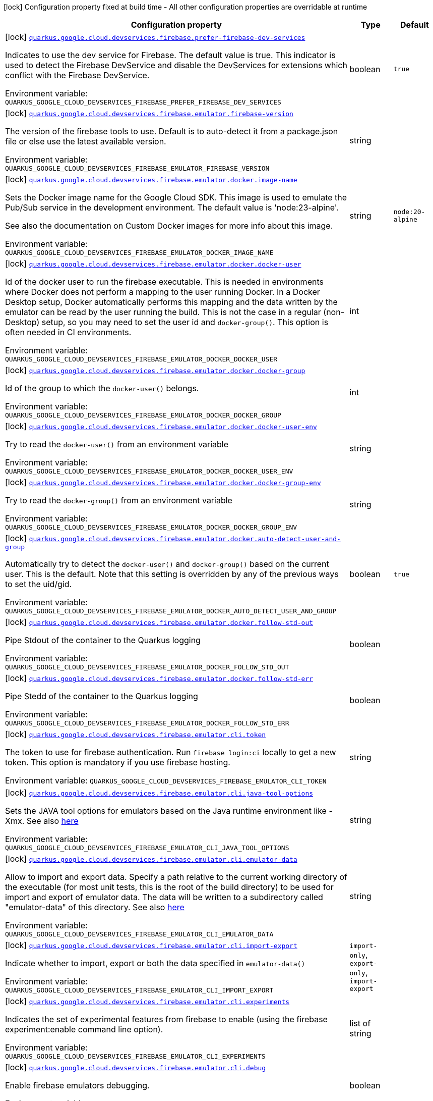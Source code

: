 [.configuration-legend]
icon:lock[title=Fixed at build time] Configuration property fixed at build time - All other configuration properties are overridable at runtime
[.configuration-reference.searchable, cols="80,.^10,.^10"]
|===

h|[.header-title]##Configuration property##
h|Type
h|Default

a|icon:lock[title=Fixed at build time] [[quarkus-google-cloud-firebase-devservices_quarkus-google-cloud-devservices-firebase-prefer-firebase-dev-services]] [.property-path]##link:#quarkus-google-cloud-firebase-devservices_quarkus-google-cloud-devservices-firebase-prefer-firebase-dev-services[`quarkus.google.cloud.devservices.firebase.prefer-firebase-dev-services`]##
ifdef::add-copy-button-to-config-props[]
config_property_copy_button:+++quarkus.google.cloud.devservices.firebase.prefer-firebase-dev-services+++[]
endif::add-copy-button-to-config-props[]


[.description]
--
Indicates to use the dev service for Firebase. The default value is true. This indicator is used to detect the Firebase DevService and disable the DevServices for extensions which conflict with the Firebase DevService.


ifdef::add-copy-button-to-env-var[]
Environment variable: env_var_with_copy_button:+++QUARKUS_GOOGLE_CLOUD_DEVSERVICES_FIREBASE_PREFER_FIREBASE_DEV_SERVICES+++[]
endif::add-copy-button-to-env-var[]
ifndef::add-copy-button-to-env-var[]
Environment variable: `+++QUARKUS_GOOGLE_CLOUD_DEVSERVICES_FIREBASE_PREFER_FIREBASE_DEV_SERVICES+++`
endif::add-copy-button-to-env-var[]
--
|boolean
|`+++true+++`

a|icon:lock[title=Fixed at build time] [[quarkus-google-cloud-firebase-devservices_quarkus-google-cloud-devservices-firebase-emulator-firebase-version]] [.property-path]##link:#quarkus-google-cloud-firebase-devservices_quarkus-google-cloud-devservices-firebase-emulator-firebase-version[`quarkus.google.cloud.devservices.firebase.emulator.firebase-version`]##
ifdef::add-copy-button-to-config-props[]
config_property_copy_button:+++quarkus.google.cloud.devservices.firebase.emulator.firebase-version+++[]
endif::add-copy-button-to-config-props[]


[.description]
--
The version of the firebase tools to use. Default is to auto-detect it from a package.json file or else use the latest available version.


ifdef::add-copy-button-to-env-var[]
Environment variable: env_var_with_copy_button:+++QUARKUS_GOOGLE_CLOUD_DEVSERVICES_FIREBASE_EMULATOR_FIREBASE_VERSION+++[]
endif::add-copy-button-to-env-var[]
ifndef::add-copy-button-to-env-var[]
Environment variable: `+++QUARKUS_GOOGLE_CLOUD_DEVSERVICES_FIREBASE_EMULATOR_FIREBASE_VERSION+++`
endif::add-copy-button-to-env-var[]
--
|string
|

a|icon:lock[title=Fixed at build time] [[quarkus-google-cloud-firebase-devservices_quarkus-google-cloud-devservices-firebase-emulator-docker-image-name]] [.property-path]##link:#quarkus-google-cloud-firebase-devservices_quarkus-google-cloud-devservices-firebase-emulator-docker-image-name[`quarkus.google.cloud.devservices.firebase.emulator.docker.image-name`]##
ifdef::add-copy-button-to-config-props[]
config_property_copy_button:+++quarkus.google.cloud.devservices.firebase.emulator.docker.image-name+++[]
endif::add-copy-button-to-config-props[]


[.description]
--
Sets the Docker image name for the Google Cloud SDK. This image is used to emulate the Pub/Sub service in the development environment. The default value is 'node:23-alpine'.

See also the documentation on Custom Docker images for more info about this image.


ifdef::add-copy-button-to-env-var[]
Environment variable: env_var_with_copy_button:+++QUARKUS_GOOGLE_CLOUD_DEVSERVICES_FIREBASE_EMULATOR_DOCKER_IMAGE_NAME+++[]
endif::add-copy-button-to-env-var[]
ifndef::add-copy-button-to-env-var[]
Environment variable: `+++QUARKUS_GOOGLE_CLOUD_DEVSERVICES_FIREBASE_EMULATOR_DOCKER_IMAGE_NAME+++`
endif::add-copy-button-to-env-var[]
--
|string
|`+++node:20-alpine+++`

a|icon:lock[title=Fixed at build time] [[quarkus-google-cloud-firebase-devservices_quarkus-google-cloud-devservices-firebase-emulator-docker-docker-user]] [.property-path]##link:#quarkus-google-cloud-firebase-devservices_quarkus-google-cloud-devservices-firebase-emulator-docker-docker-user[`quarkus.google.cloud.devservices.firebase.emulator.docker.docker-user`]##
ifdef::add-copy-button-to-config-props[]
config_property_copy_button:+++quarkus.google.cloud.devservices.firebase.emulator.docker.docker-user+++[]
endif::add-copy-button-to-config-props[]


[.description]
--
Id of the docker user to run the firebase executable. This is needed in environments where Docker does not perform a mapping to the user running Docker. In a Docker Desktop setup, Docker automatically performs this mapping and the data written by the emulator can be read by the user running the build. This is not the case in a regular (non-Desktop) setup, so you may need to set the user id and `docker-group()`. This option is often needed in CI environments.


ifdef::add-copy-button-to-env-var[]
Environment variable: env_var_with_copy_button:+++QUARKUS_GOOGLE_CLOUD_DEVSERVICES_FIREBASE_EMULATOR_DOCKER_DOCKER_USER+++[]
endif::add-copy-button-to-env-var[]
ifndef::add-copy-button-to-env-var[]
Environment variable: `+++QUARKUS_GOOGLE_CLOUD_DEVSERVICES_FIREBASE_EMULATOR_DOCKER_DOCKER_USER+++`
endif::add-copy-button-to-env-var[]
--
|int
|

a|icon:lock[title=Fixed at build time] [[quarkus-google-cloud-firebase-devservices_quarkus-google-cloud-devservices-firebase-emulator-docker-docker-group]] [.property-path]##link:#quarkus-google-cloud-firebase-devservices_quarkus-google-cloud-devservices-firebase-emulator-docker-docker-group[`quarkus.google.cloud.devservices.firebase.emulator.docker.docker-group`]##
ifdef::add-copy-button-to-config-props[]
config_property_copy_button:+++quarkus.google.cloud.devservices.firebase.emulator.docker.docker-group+++[]
endif::add-copy-button-to-config-props[]


[.description]
--
Id of the group to which the `docker-user()` belongs.


ifdef::add-copy-button-to-env-var[]
Environment variable: env_var_with_copy_button:+++QUARKUS_GOOGLE_CLOUD_DEVSERVICES_FIREBASE_EMULATOR_DOCKER_DOCKER_GROUP+++[]
endif::add-copy-button-to-env-var[]
ifndef::add-copy-button-to-env-var[]
Environment variable: `+++QUARKUS_GOOGLE_CLOUD_DEVSERVICES_FIREBASE_EMULATOR_DOCKER_DOCKER_GROUP+++`
endif::add-copy-button-to-env-var[]
--
|int
|

a|icon:lock[title=Fixed at build time] [[quarkus-google-cloud-firebase-devservices_quarkus-google-cloud-devservices-firebase-emulator-docker-docker-user-env]] [.property-path]##link:#quarkus-google-cloud-firebase-devservices_quarkus-google-cloud-devservices-firebase-emulator-docker-docker-user-env[`quarkus.google.cloud.devservices.firebase.emulator.docker.docker-user-env`]##
ifdef::add-copy-button-to-config-props[]
config_property_copy_button:+++quarkus.google.cloud.devservices.firebase.emulator.docker.docker-user-env+++[]
endif::add-copy-button-to-config-props[]


[.description]
--
Try to read the `docker-user()` from an environment variable


ifdef::add-copy-button-to-env-var[]
Environment variable: env_var_with_copy_button:+++QUARKUS_GOOGLE_CLOUD_DEVSERVICES_FIREBASE_EMULATOR_DOCKER_DOCKER_USER_ENV+++[]
endif::add-copy-button-to-env-var[]
ifndef::add-copy-button-to-env-var[]
Environment variable: `+++QUARKUS_GOOGLE_CLOUD_DEVSERVICES_FIREBASE_EMULATOR_DOCKER_DOCKER_USER_ENV+++`
endif::add-copy-button-to-env-var[]
--
|string
|

a|icon:lock[title=Fixed at build time] [[quarkus-google-cloud-firebase-devservices_quarkus-google-cloud-devservices-firebase-emulator-docker-docker-group-env]] [.property-path]##link:#quarkus-google-cloud-firebase-devservices_quarkus-google-cloud-devservices-firebase-emulator-docker-docker-group-env[`quarkus.google.cloud.devservices.firebase.emulator.docker.docker-group-env`]##
ifdef::add-copy-button-to-config-props[]
config_property_copy_button:+++quarkus.google.cloud.devservices.firebase.emulator.docker.docker-group-env+++[]
endif::add-copy-button-to-config-props[]


[.description]
--
Try to read the `docker-group()` from an environment variable


ifdef::add-copy-button-to-env-var[]
Environment variable: env_var_with_copy_button:+++QUARKUS_GOOGLE_CLOUD_DEVSERVICES_FIREBASE_EMULATOR_DOCKER_DOCKER_GROUP_ENV+++[]
endif::add-copy-button-to-env-var[]
ifndef::add-copy-button-to-env-var[]
Environment variable: `+++QUARKUS_GOOGLE_CLOUD_DEVSERVICES_FIREBASE_EMULATOR_DOCKER_DOCKER_GROUP_ENV+++`
endif::add-copy-button-to-env-var[]
--
|string
|

a|icon:lock[title=Fixed at build time] [[quarkus-google-cloud-firebase-devservices_quarkus-google-cloud-devservices-firebase-emulator-docker-auto-detect-user-and-group]] [.property-path]##link:#quarkus-google-cloud-firebase-devservices_quarkus-google-cloud-devservices-firebase-emulator-docker-auto-detect-user-and-group[`quarkus.google.cloud.devservices.firebase.emulator.docker.auto-detect-user-and-group`]##
ifdef::add-copy-button-to-config-props[]
config_property_copy_button:+++quarkus.google.cloud.devservices.firebase.emulator.docker.auto-detect-user-and-group+++[]
endif::add-copy-button-to-config-props[]


[.description]
--
Automatically try to detect the `docker-user()` and `docker-group()` based on the current user. This is the default. Note that this setting is overridden by any of the previous ways to set the uid/gid.


ifdef::add-copy-button-to-env-var[]
Environment variable: env_var_with_copy_button:+++QUARKUS_GOOGLE_CLOUD_DEVSERVICES_FIREBASE_EMULATOR_DOCKER_AUTO_DETECT_USER_AND_GROUP+++[]
endif::add-copy-button-to-env-var[]
ifndef::add-copy-button-to-env-var[]
Environment variable: `+++QUARKUS_GOOGLE_CLOUD_DEVSERVICES_FIREBASE_EMULATOR_DOCKER_AUTO_DETECT_USER_AND_GROUP+++`
endif::add-copy-button-to-env-var[]
--
|boolean
|`+++true+++`

a|icon:lock[title=Fixed at build time] [[quarkus-google-cloud-firebase-devservices_quarkus-google-cloud-devservices-firebase-emulator-docker-follow-std-out]] [.property-path]##link:#quarkus-google-cloud-firebase-devservices_quarkus-google-cloud-devservices-firebase-emulator-docker-follow-std-out[`quarkus.google.cloud.devservices.firebase.emulator.docker.follow-std-out`]##
ifdef::add-copy-button-to-config-props[]
config_property_copy_button:+++quarkus.google.cloud.devservices.firebase.emulator.docker.follow-std-out+++[]
endif::add-copy-button-to-config-props[]


[.description]
--
Pipe Stdout of the container to the Quarkus logging


ifdef::add-copy-button-to-env-var[]
Environment variable: env_var_with_copy_button:+++QUARKUS_GOOGLE_CLOUD_DEVSERVICES_FIREBASE_EMULATOR_DOCKER_FOLLOW_STD_OUT+++[]
endif::add-copy-button-to-env-var[]
ifndef::add-copy-button-to-env-var[]
Environment variable: `+++QUARKUS_GOOGLE_CLOUD_DEVSERVICES_FIREBASE_EMULATOR_DOCKER_FOLLOW_STD_OUT+++`
endif::add-copy-button-to-env-var[]
--
|boolean
|

a|icon:lock[title=Fixed at build time] [[quarkus-google-cloud-firebase-devservices_quarkus-google-cloud-devservices-firebase-emulator-docker-follow-std-err]] [.property-path]##link:#quarkus-google-cloud-firebase-devservices_quarkus-google-cloud-devservices-firebase-emulator-docker-follow-std-err[`quarkus.google.cloud.devservices.firebase.emulator.docker.follow-std-err`]##
ifdef::add-copy-button-to-config-props[]
config_property_copy_button:+++quarkus.google.cloud.devservices.firebase.emulator.docker.follow-std-err+++[]
endif::add-copy-button-to-config-props[]


[.description]
--
Pipe Stedd of the container to the Quarkus logging


ifdef::add-copy-button-to-env-var[]
Environment variable: env_var_with_copy_button:+++QUARKUS_GOOGLE_CLOUD_DEVSERVICES_FIREBASE_EMULATOR_DOCKER_FOLLOW_STD_ERR+++[]
endif::add-copy-button-to-env-var[]
ifndef::add-copy-button-to-env-var[]
Environment variable: `+++QUARKUS_GOOGLE_CLOUD_DEVSERVICES_FIREBASE_EMULATOR_DOCKER_FOLLOW_STD_ERR+++`
endif::add-copy-button-to-env-var[]
--
|boolean
|

a|icon:lock[title=Fixed at build time] [[quarkus-google-cloud-firebase-devservices_quarkus-google-cloud-devservices-firebase-emulator-cli-token]] [.property-path]##link:#quarkus-google-cloud-firebase-devservices_quarkus-google-cloud-devservices-firebase-emulator-cli-token[`quarkus.google.cloud.devservices.firebase.emulator.cli.token`]##
ifdef::add-copy-button-to-config-props[]
config_property_copy_button:+++quarkus.google.cloud.devservices.firebase.emulator.cli.token+++[]
endif::add-copy-button-to-config-props[]


[.description]
--
The token to use for firebase authentication. Run `firebase login:ci` locally to get a new token. This option is mandatory if you use firebase hosting.


ifdef::add-copy-button-to-env-var[]
Environment variable: env_var_with_copy_button:+++QUARKUS_GOOGLE_CLOUD_DEVSERVICES_FIREBASE_EMULATOR_CLI_TOKEN+++[]
endif::add-copy-button-to-env-var[]
ifndef::add-copy-button-to-env-var[]
Environment variable: `+++QUARKUS_GOOGLE_CLOUD_DEVSERVICES_FIREBASE_EMULATOR_CLI_TOKEN+++`
endif::add-copy-button-to-env-var[]
--
|string
|

a|icon:lock[title=Fixed at build time] [[quarkus-google-cloud-firebase-devservices_quarkus-google-cloud-devservices-firebase-emulator-cli-java-tool-options]] [.property-path]##link:#quarkus-google-cloud-firebase-devservices_quarkus-google-cloud-devservices-firebase-emulator-cli-java-tool-options[`quarkus.google.cloud.devservices.firebase.emulator.cli.java-tool-options`]##
ifdef::add-copy-button-to-config-props[]
config_property_copy_button:+++quarkus.google.cloud.devservices.firebase.emulator.cli.java-tool-options+++[]
endif::add-copy-button-to-config-props[]


[.description]
--
Sets the JAVA tool options for emulators based on the Java runtime environment like -Xmx. See also link:https://firebase.google.com/docs/emulator-suite/install_and_configure#specifying_java_options[here]


ifdef::add-copy-button-to-env-var[]
Environment variable: env_var_with_copy_button:+++QUARKUS_GOOGLE_CLOUD_DEVSERVICES_FIREBASE_EMULATOR_CLI_JAVA_TOOL_OPTIONS+++[]
endif::add-copy-button-to-env-var[]
ifndef::add-copy-button-to-env-var[]
Environment variable: `+++QUARKUS_GOOGLE_CLOUD_DEVSERVICES_FIREBASE_EMULATOR_CLI_JAVA_TOOL_OPTIONS+++`
endif::add-copy-button-to-env-var[]
--
|string
|

a|icon:lock[title=Fixed at build time] [[quarkus-google-cloud-firebase-devservices_quarkus-google-cloud-devservices-firebase-emulator-cli-emulator-data]] [.property-path]##link:#quarkus-google-cloud-firebase-devservices_quarkus-google-cloud-devservices-firebase-emulator-cli-emulator-data[`quarkus.google.cloud.devservices.firebase.emulator.cli.emulator-data`]##
ifdef::add-copy-button-to-config-props[]
config_property_copy_button:+++quarkus.google.cloud.devservices.firebase.emulator.cli.emulator-data+++[]
endif::add-copy-button-to-config-props[]


[.description]
--
Allow to import and export data. Specify a path relative to the current working directory of the executable (for most unit tests, this is the root of the build directory) to be used for import and export of emulator data. The data will be written to a subdirectory called "emulator-data" of this directory. See also link:https://firebase.google.com/docs/emulator-suite/install_and_configure#export_and_import_emulator_data[here]


ifdef::add-copy-button-to-env-var[]
Environment variable: env_var_with_copy_button:+++QUARKUS_GOOGLE_CLOUD_DEVSERVICES_FIREBASE_EMULATOR_CLI_EMULATOR_DATA+++[]
endif::add-copy-button-to-env-var[]
ifndef::add-copy-button-to-env-var[]
Environment variable: `+++QUARKUS_GOOGLE_CLOUD_DEVSERVICES_FIREBASE_EMULATOR_CLI_EMULATOR_DATA+++`
endif::add-copy-button-to-env-var[]
--
|string
|

a|icon:lock[title=Fixed at build time] [[quarkus-google-cloud-firebase-devservices_quarkus-google-cloud-devservices-firebase-emulator-cli-import-export]] [.property-path]##link:#quarkus-google-cloud-firebase-devservices_quarkus-google-cloud-devservices-firebase-emulator-cli-import-export[`quarkus.google.cloud.devservices.firebase.emulator.cli.import-export`]##
ifdef::add-copy-button-to-config-props[]
config_property_copy_button:+++quarkus.google.cloud.devservices.firebase.emulator.cli.import-export+++[]
endif::add-copy-button-to-config-props[]


[.description]
--
Indicate whether to import, export or both the data specified in `emulator-data()`


ifdef::add-copy-button-to-env-var[]
Environment variable: env_var_with_copy_button:+++QUARKUS_GOOGLE_CLOUD_DEVSERVICES_FIREBASE_EMULATOR_CLI_IMPORT_EXPORT+++[]
endif::add-copy-button-to-env-var[]
ifndef::add-copy-button-to-env-var[]
Environment variable: `+++QUARKUS_GOOGLE_CLOUD_DEVSERVICES_FIREBASE_EMULATOR_CLI_IMPORT_EXPORT+++`
endif::add-copy-button-to-env-var[]
--
a|`import-only`, `export-only`, `import-export`
|

a|icon:lock[title=Fixed at build time] [[quarkus-google-cloud-firebase-devservices_quarkus-google-cloud-devservices-firebase-emulator-cli-experiments]] [.property-path]##link:#quarkus-google-cloud-firebase-devservices_quarkus-google-cloud-devservices-firebase-emulator-cli-experiments[`quarkus.google.cloud.devservices.firebase.emulator.cli.experiments`]##
ifdef::add-copy-button-to-config-props[]
config_property_copy_button:+++quarkus.google.cloud.devservices.firebase.emulator.cli.experiments+++[]
endif::add-copy-button-to-config-props[]


[.description]
--
Indicates the set of experimental features from firebase to enable (using the firebase experiment:enable command line option).


ifdef::add-copy-button-to-env-var[]
Environment variable: env_var_with_copy_button:+++QUARKUS_GOOGLE_CLOUD_DEVSERVICES_FIREBASE_EMULATOR_CLI_EXPERIMENTS+++[]
endif::add-copy-button-to-env-var[]
ifndef::add-copy-button-to-env-var[]
Environment variable: `+++QUARKUS_GOOGLE_CLOUD_DEVSERVICES_FIREBASE_EMULATOR_CLI_EXPERIMENTS+++`
endif::add-copy-button-to-env-var[]
--
|list of string
|

a|icon:lock[title=Fixed at build time] [[quarkus-google-cloud-firebase-devservices_quarkus-google-cloud-devservices-firebase-emulator-cli-debug]] [.property-path]##link:#quarkus-google-cloud-firebase-devservices_quarkus-google-cloud-devservices-firebase-emulator-cli-debug[`quarkus.google.cloud.devservices.firebase.emulator.cli.debug`]##
ifdef::add-copy-button-to-config-props[]
config_property_copy_button:+++quarkus.google.cloud.devservices.firebase.emulator.cli.debug+++[]
endif::add-copy-button-to-config-props[]


[.description]
--
Enable firebase emulators debugging.


ifdef::add-copy-button-to-env-var[]
Environment variable: env_var_with_copy_button:+++QUARKUS_GOOGLE_CLOUD_DEVSERVICES_FIREBASE_EMULATOR_CLI_DEBUG+++[]
endif::add-copy-button-to-env-var[]
ifndef::add-copy-button-to-env-var[]
Environment variable: `+++QUARKUS_GOOGLE_CLOUD_DEVSERVICES_FIREBASE_EMULATOR_CLI_DEBUG+++`
endif::add-copy-button-to-env-var[]
--
|boolean
|

a|icon:lock[title=Fixed at build time] [[quarkus-google-cloud-firebase-devservices_quarkus-google-cloud-devservices-firebase-emulator-custom-firebase-json]] [.property-path]##link:#quarkus-google-cloud-firebase-devservices_quarkus-google-cloud-devservices-firebase-emulator-custom-firebase-json[`quarkus.google.cloud.devservices.firebase.emulator.custom-firebase-json`]##
ifdef::add-copy-button-to-config-props[]
config_property_copy_button:+++quarkus.google.cloud.devservices.firebase.emulator.custom-firebase-json+++[]
endif::add-copy-button-to-config-props[]


[.description]
--
Indicate to use a custom firebase.json file instead of the automatically generated one. The custom firebase.json file MUST include a setting of

```
"host" : "0.0.0.0"
```

to ensure the ports of the emulator are exposed correctly at the docker container level.

See the section on Custom Firebase Json in the docs for more info.


ifdef::add-copy-button-to-env-var[]
Environment variable: env_var_with_copy_button:+++QUARKUS_GOOGLE_CLOUD_DEVSERVICES_FIREBASE_EMULATOR_CUSTOM_FIREBASE_JSON+++[]
endif::add-copy-button-to-env-var[]
ifndef::add-copy-button-to-env-var[]
Environment variable: `+++QUARKUS_GOOGLE_CLOUD_DEVSERVICES_FIREBASE_EMULATOR_CUSTOM_FIREBASE_JSON+++`
endif::add-copy-button-to-env-var[]
--
|string
|

a|icon:lock[title=Fixed at build time] [[quarkus-google-cloud-firebase-devservices_quarkus-google-cloud-devservices-firebase-emulator-ui-enabled]] [.property-path]##link:#quarkus-google-cloud-firebase-devservices_quarkus-google-cloud-devservices-firebase-emulator-ui-enabled[`quarkus.google.cloud.devservices.firebase.emulator.ui.enabled`]##
ifdef::add-copy-button-to-config-props[]
config_property_copy_button:+++quarkus.google.cloud.devservices.firebase.emulator.ui.enabled+++[]
endif::add-copy-button-to-config-props[]


[.description]
--
Indicates whether the service should be enabled or not. The default value is 'false'.


ifdef::add-copy-button-to-env-var[]
Environment variable: env_var_with_copy_button:+++QUARKUS_GOOGLE_CLOUD_DEVSERVICES_FIREBASE_EMULATOR_UI_ENABLED+++[]
endif::add-copy-button-to-env-var[]
ifndef::add-copy-button-to-env-var[]
Environment variable: `+++QUARKUS_GOOGLE_CLOUD_DEVSERVICES_FIREBASE_EMULATOR_UI_ENABLED+++`
endif::add-copy-button-to-env-var[]
--
|boolean
|`+++true+++`

a|icon:lock[title=Fixed at build time] [[quarkus-google-cloud-firebase-devservices_quarkus-google-cloud-devservices-firebase-emulator-ui-emulator-port]] [.property-path]##link:#quarkus-google-cloud-firebase-devservices_quarkus-google-cloud-devservices-firebase-emulator-ui-emulator-port[`quarkus.google.cloud.devservices.firebase.emulator.ui.emulator-port`]##
ifdef::add-copy-button-to-config-props[]
config_property_copy_button:+++quarkus.google.cloud.devservices.firebase.emulator.ui.emulator-port+++[]
endif::add-copy-button-to-config-props[]


[.description]
--
Specifies the emulatorPort on which the service should run in the development environment. The default is to expose the service on a random port.


ifdef::add-copy-button-to-env-var[]
Environment variable: env_var_with_copy_button:+++QUARKUS_GOOGLE_CLOUD_DEVSERVICES_FIREBASE_EMULATOR_UI_EMULATOR_PORT+++[]
endif::add-copy-button-to-env-var[]
ifndef::add-copy-button-to-env-var[]
Environment variable: `+++QUARKUS_GOOGLE_CLOUD_DEVSERVICES_FIREBASE_EMULATOR_UI_EMULATOR_PORT+++`
endif::add-copy-button-to-env-var[]
--
|int
|

a|icon:lock[title=Fixed at build time] [[quarkus-google-cloud-firebase-devservices_quarkus-google-cloud-devservices-firebase-emulator-ui-logging-port]] [.property-path]##link:#quarkus-google-cloud-firebase-devservices_quarkus-google-cloud-devservices-firebase-emulator-ui-logging-port[`quarkus.google.cloud.devservices.firebase.emulator.ui.logging-port`]##
ifdef::add-copy-button-to-config-props[]
config_property_copy_button:+++quarkus.google.cloud.devservices.firebase.emulator.ui.logging-port+++[]
endif::add-copy-button-to-config-props[]


[.description]
--
Port on which to expose the logging endpoint port. This is needed in case you want to view the logging via the Emulator UI.


ifdef::add-copy-button-to-env-var[]
Environment variable: env_var_with_copy_button:+++QUARKUS_GOOGLE_CLOUD_DEVSERVICES_FIREBASE_EMULATOR_UI_LOGGING_PORT+++[]
endif::add-copy-button-to-env-var[]
ifndef::add-copy-button-to-env-var[]
Environment variable: `+++QUARKUS_GOOGLE_CLOUD_DEVSERVICES_FIREBASE_EMULATOR_UI_LOGGING_PORT+++`
endif::add-copy-button-to-env-var[]
--
|int
|

a|icon:lock[title=Fixed at build time] [[quarkus-google-cloud-firebase-devservices_quarkus-google-cloud-devservices-firebase-emulator-ui-hub-port]] [.property-path]##link:#quarkus-google-cloud-firebase-devservices_quarkus-google-cloud-devservices-firebase-emulator-ui-hub-port[`quarkus.google.cloud.devservices.firebase.emulator.ui.hub-port`]##
ifdef::add-copy-button-to-config-props[]
config_property_copy_button:+++quarkus.google.cloud.devservices.firebase.emulator.ui.hub-port+++[]
endif::add-copy-button-to-config-props[]


[.description]
--
Port on which to expose the hub endpoint port. This is needed if you want to use the hub API of the Emulator UI.


ifdef::add-copy-button-to-env-var[]
Environment variable: env_var_with_copy_button:+++QUARKUS_GOOGLE_CLOUD_DEVSERVICES_FIREBASE_EMULATOR_UI_HUB_PORT+++[]
endif::add-copy-button-to-env-var[]
ifndef::add-copy-button-to-env-var[]
Environment variable: `+++QUARKUS_GOOGLE_CLOUD_DEVSERVICES_FIREBASE_EMULATOR_UI_HUB_PORT+++`
endif::add-copy-button-to-env-var[]
--
|int
|

a|icon:lock[title=Fixed at build time] [[quarkus-google-cloud-firebase-devservices_quarkus-google-cloud-devservices-firebase-auth-enabled]] [.property-path]##link:#quarkus-google-cloud-firebase-devservices_quarkus-google-cloud-devservices-firebase-auth-enabled[`quarkus.google.cloud.devservices.firebase.auth.enabled`]##
ifdef::add-copy-button-to-config-props[]
config_property_copy_button:+++quarkus.google.cloud.devservices.firebase.auth.enabled+++[]
endif::add-copy-button-to-config-props[]


[.description]
--
Indicates whether the DevService should be enabled or not. The default value is 'false'.


ifdef::add-copy-button-to-env-var[]
Environment variable: env_var_with_copy_button:+++QUARKUS_GOOGLE_CLOUD_DEVSERVICES_FIREBASE_AUTH_ENABLED+++[]
endif::add-copy-button-to-env-var[]
ifndef::add-copy-button-to-env-var[]
Environment variable: `+++QUARKUS_GOOGLE_CLOUD_DEVSERVICES_FIREBASE_AUTH_ENABLED+++`
endif::add-copy-button-to-env-var[]
--
|boolean
|`+++false+++`

a|icon:lock[title=Fixed at build time] [[quarkus-google-cloud-firebase-devservices_quarkus-google-cloud-devservices-firebase-auth-emulator-port]] [.property-path]##link:#quarkus-google-cloud-firebase-devservices_quarkus-google-cloud-devservices-firebase-auth-emulator-port[`quarkus.google.cloud.devservices.firebase.auth.emulator-port`]##
ifdef::add-copy-button-to-config-props[]
config_property_copy_button:+++quarkus.google.cloud.devservices.firebase.auth.emulator-port+++[]
endif::add-copy-button-to-config-props[]


[.description]
--
Specifies the emulatorPort on which the service should run in the development environment. The default is to expose the service on a random port.


ifdef::add-copy-button-to-env-var[]
Environment variable: env_var_with_copy_button:+++QUARKUS_GOOGLE_CLOUD_DEVSERVICES_FIREBASE_AUTH_EMULATOR_PORT+++[]
endif::add-copy-button-to-env-var[]
ifndef::add-copy-button-to-env-var[]
Environment variable: `+++QUARKUS_GOOGLE_CLOUD_DEVSERVICES_FIREBASE_AUTH_EMULATOR_PORT+++`
endif::add-copy-button-to-env-var[]
--
|int
|

a|icon:lock[title=Fixed at build time] [[quarkus-google-cloud-firebase-devservices_quarkus-google-cloud-devservices-firebase-hosting-enabled]] [.property-path]##link:#quarkus-google-cloud-firebase-devservices_quarkus-google-cloud-devservices-firebase-hosting-enabled[`quarkus.google.cloud.devservices.firebase.hosting.enabled`]##
ifdef::add-copy-button-to-config-props[]
config_property_copy_button:+++quarkus.google.cloud.devservices.firebase.hosting.enabled+++[]
endif::add-copy-button-to-config-props[]


[.description]
--
Indicates whether the DevService should be enabled or not. The default value is 'false'.


ifdef::add-copy-button-to-env-var[]
Environment variable: env_var_with_copy_button:+++QUARKUS_GOOGLE_CLOUD_DEVSERVICES_FIREBASE_HOSTING_ENABLED+++[]
endif::add-copy-button-to-env-var[]
ifndef::add-copy-button-to-env-var[]
Environment variable: `+++QUARKUS_GOOGLE_CLOUD_DEVSERVICES_FIREBASE_HOSTING_ENABLED+++`
endif::add-copy-button-to-env-var[]
--
|boolean
|`+++false+++`

a|icon:lock[title=Fixed at build time] [[quarkus-google-cloud-firebase-devservices_quarkus-google-cloud-devservices-firebase-hosting-emulator-port]] [.property-path]##link:#quarkus-google-cloud-firebase-devservices_quarkus-google-cloud-devservices-firebase-hosting-emulator-port[`quarkus.google.cloud.devservices.firebase.hosting.emulator-port`]##
ifdef::add-copy-button-to-config-props[]
config_property_copy_button:+++quarkus.google.cloud.devservices.firebase.hosting.emulator-port+++[]
endif::add-copy-button-to-config-props[]


[.description]
--
Specifies the emulatorPort on which the service should run in the development environment. The default is to expose the service on a random port.


ifdef::add-copy-button-to-env-var[]
Environment variable: env_var_with_copy_button:+++QUARKUS_GOOGLE_CLOUD_DEVSERVICES_FIREBASE_HOSTING_EMULATOR_PORT+++[]
endif::add-copy-button-to-env-var[]
ifndef::add-copy-button-to-env-var[]
Environment variable: `+++QUARKUS_GOOGLE_CLOUD_DEVSERVICES_FIREBASE_HOSTING_EMULATOR_PORT+++`
endif::add-copy-button-to-env-var[]
--
|int
|

a|icon:lock[title=Fixed at build time] [[quarkus-google-cloud-firebase-devservices_quarkus-google-cloud-devservices-firebase-hosting-hosting-path]] [.property-path]##link:#quarkus-google-cloud-firebase-devservices_quarkus-google-cloud-devservices-firebase-hosting-hosting-path[`quarkus.google.cloud.devservices.firebase.hosting.hosting-path`]##
ifdef::add-copy-button-to-config-props[]
config_property_copy_button:+++quarkus.google.cloud.devservices.firebase.hosting.hosting-path+++[]
endif::add-copy-button-to-config-props[]


[.description]
--
Path to the hosting files.


ifdef::add-copy-button-to-env-var[]
Environment variable: env_var_with_copy_button:+++QUARKUS_GOOGLE_CLOUD_DEVSERVICES_FIREBASE_HOSTING_HOSTING_PATH+++[]
endif::add-copy-button-to-env-var[]
ifndef::add-copy-button-to-env-var[]
Environment variable: `+++QUARKUS_GOOGLE_CLOUD_DEVSERVICES_FIREBASE_HOSTING_HOSTING_PATH+++`
endif::add-copy-button-to-env-var[]
--
|string
|

a|icon:lock[title=Fixed at build time] [[quarkus-google-cloud-firebase-devservices_quarkus-google-cloud-devservices-firebase-database-enabled]] [.property-path]##link:#quarkus-google-cloud-firebase-devservices_quarkus-google-cloud-devservices-firebase-database-enabled[`quarkus.google.cloud.devservices.firebase.database.enabled`]##
ifdef::add-copy-button-to-config-props[]
config_property_copy_button:+++quarkus.google.cloud.devservices.firebase.database.enabled+++[]
endif::add-copy-button-to-config-props[]


[.description]
--
Indicates whether the DevService should be enabled or not. The default value is 'false'.


ifdef::add-copy-button-to-env-var[]
Environment variable: env_var_with_copy_button:+++QUARKUS_GOOGLE_CLOUD_DEVSERVICES_FIREBASE_DATABASE_ENABLED+++[]
endif::add-copy-button-to-env-var[]
ifndef::add-copy-button-to-env-var[]
Environment variable: `+++QUARKUS_GOOGLE_CLOUD_DEVSERVICES_FIREBASE_DATABASE_ENABLED+++`
endif::add-copy-button-to-env-var[]
--
|boolean
|`+++false+++`

a|icon:lock[title=Fixed at build time] [[quarkus-google-cloud-firebase-devservices_quarkus-google-cloud-devservices-firebase-database-emulator-port]] [.property-path]##link:#quarkus-google-cloud-firebase-devservices_quarkus-google-cloud-devservices-firebase-database-emulator-port[`quarkus.google.cloud.devservices.firebase.database.emulator-port`]##
ifdef::add-copy-button-to-config-props[]
config_property_copy_button:+++quarkus.google.cloud.devservices.firebase.database.emulator-port+++[]
endif::add-copy-button-to-config-props[]


[.description]
--
Specifies the emulatorPort on which the service should run in the development environment. The default is to expose the service on a random port.


ifdef::add-copy-button-to-env-var[]
Environment variable: env_var_with_copy_button:+++QUARKUS_GOOGLE_CLOUD_DEVSERVICES_FIREBASE_DATABASE_EMULATOR_PORT+++[]
endif::add-copy-button-to-env-var[]
ifndef::add-copy-button-to-env-var[]
Environment variable: `+++QUARKUS_GOOGLE_CLOUD_DEVSERVICES_FIREBASE_DATABASE_EMULATOR_PORT+++`
endif::add-copy-button-to-env-var[]
--
|int
|

a|icon:lock[title=Fixed at build time] [[quarkus-google-cloud-firebase-devservices_quarkus-google-cloud-devservices-firebase-firestore-enabled]] [.property-path]##link:#quarkus-google-cloud-firebase-devservices_quarkus-google-cloud-devservices-firebase-firestore-enabled[`quarkus.google.cloud.devservices.firebase.firestore.enabled`]##
ifdef::add-copy-button-to-config-props[]
config_property_copy_button:+++quarkus.google.cloud.devservices.firebase.firestore.enabled+++[]
endif::add-copy-button-to-config-props[]


[.description]
--
Indicates whether the DevService should be enabled or not. The default value is 'false'.


ifdef::add-copy-button-to-env-var[]
Environment variable: env_var_with_copy_button:+++QUARKUS_GOOGLE_CLOUD_DEVSERVICES_FIREBASE_FIRESTORE_ENABLED+++[]
endif::add-copy-button-to-env-var[]
ifndef::add-copy-button-to-env-var[]
Environment variable: `+++QUARKUS_GOOGLE_CLOUD_DEVSERVICES_FIREBASE_FIRESTORE_ENABLED+++`
endif::add-copy-button-to-env-var[]
--
|boolean
|`+++false+++`

a|icon:lock[title=Fixed at build time] [[quarkus-google-cloud-firebase-devservices_quarkus-google-cloud-devservices-firebase-firestore-emulator-port]] [.property-path]##link:#quarkus-google-cloud-firebase-devservices_quarkus-google-cloud-devservices-firebase-firestore-emulator-port[`quarkus.google.cloud.devservices.firebase.firestore.emulator-port`]##
ifdef::add-copy-button-to-config-props[]
config_property_copy_button:+++quarkus.google.cloud.devservices.firebase.firestore.emulator-port+++[]
endif::add-copy-button-to-config-props[]


[.description]
--
Specifies the emulatorPort on which the service should run in the development environment. The default is to expose the service on a random port.


ifdef::add-copy-button-to-env-var[]
Environment variable: env_var_with_copy_button:+++QUARKUS_GOOGLE_CLOUD_DEVSERVICES_FIREBASE_FIRESTORE_EMULATOR_PORT+++[]
endif::add-copy-button-to-env-var[]
ifndef::add-copy-button-to-env-var[]
Environment variable: `+++QUARKUS_GOOGLE_CLOUD_DEVSERVICES_FIREBASE_FIRESTORE_EMULATOR_PORT+++`
endif::add-copy-button-to-env-var[]
--
|int
|

a|icon:lock[title=Fixed at build time] [[quarkus-google-cloud-firebase-devservices_quarkus-google-cloud-devservices-firebase-firestore-websocket-port]] [.property-path]##link:#quarkus-google-cloud-firebase-devservices_quarkus-google-cloud-devservices-firebase-firestore-websocket-port[`quarkus.google.cloud.devservices.firebase.firestore.websocket-port`]##
ifdef::add-copy-button-to-config-props[]
config_property_copy_button:+++quarkus.google.cloud.devservices.firebase.firestore.websocket-port+++[]
endif::add-copy-button-to-config-props[]


[.description]
--
Port on which to expose the websocket port. This is needed in case the Firestore Emulator UI needs is used.


ifdef::add-copy-button-to-env-var[]
Environment variable: env_var_with_copy_button:+++QUARKUS_GOOGLE_CLOUD_DEVSERVICES_FIREBASE_FIRESTORE_WEBSOCKET_PORT+++[]
endif::add-copy-button-to-env-var[]
ifndef::add-copy-button-to-env-var[]
Environment variable: `+++QUARKUS_GOOGLE_CLOUD_DEVSERVICES_FIREBASE_FIRESTORE_WEBSOCKET_PORT+++`
endif::add-copy-button-to-env-var[]
--
|int
|

a|icon:lock[title=Fixed at build time] [[quarkus-google-cloud-firebase-devservices_quarkus-google-cloud-devservices-firebase-firestore-rules-file]] [.property-path]##link:#quarkus-google-cloud-firebase-devservices_quarkus-google-cloud-devservices-firebase-firestore-rules-file[`quarkus.google.cloud.devservices.firebase.firestore.rules-file`]##
ifdef::add-copy-button-to-config-props[]
config_property_copy_button:+++quarkus.google.cloud.devservices.firebase.firestore.rules-file+++[]
endif::add-copy-button-to-config-props[]


[.description]
--
Path to the firestore.rules file.


ifdef::add-copy-button-to-env-var[]
Environment variable: env_var_with_copy_button:+++QUARKUS_GOOGLE_CLOUD_DEVSERVICES_FIREBASE_FIRESTORE_RULES_FILE+++[]
endif::add-copy-button-to-env-var[]
ifndef::add-copy-button-to-env-var[]
Environment variable: `+++QUARKUS_GOOGLE_CLOUD_DEVSERVICES_FIREBASE_FIRESTORE_RULES_FILE+++`
endif::add-copy-button-to-env-var[]
--
|string
|

a|icon:lock[title=Fixed at build time] [[quarkus-google-cloud-firebase-devservices_quarkus-google-cloud-devservices-firebase-firestore-indexes-file]] [.property-path]##link:#quarkus-google-cloud-firebase-devservices_quarkus-google-cloud-devservices-firebase-firestore-indexes-file[`quarkus.google.cloud.devservices.firebase.firestore.indexes-file`]##
ifdef::add-copy-button-to-config-props[]
config_property_copy_button:+++quarkus.google.cloud.devservices.firebase.firestore.indexes-file+++[]
endif::add-copy-button-to-config-props[]


[.description]
--
Path to the firestore.indexes.json file.


ifdef::add-copy-button-to-env-var[]
Environment variable: env_var_with_copy_button:+++QUARKUS_GOOGLE_CLOUD_DEVSERVICES_FIREBASE_FIRESTORE_INDEXES_FILE+++[]
endif::add-copy-button-to-env-var[]
ifndef::add-copy-button-to-env-var[]
Environment variable: `+++QUARKUS_GOOGLE_CLOUD_DEVSERVICES_FIREBASE_FIRESTORE_INDEXES_FILE+++`
endif::add-copy-button-to-env-var[]
--
|string
|

a|icon:lock[title=Fixed at build time] [[quarkus-google-cloud-firebase-devservices_quarkus-google-cloud-devservices-functions-enabled]] [.property-path]##link:#quarkus-google-cloud-firebase-devservices_quarkus-google-cloud-devservices-functions-enabled[`quarkus.google.cloud.devservices.functions.enabled`]##
ifdef::add-copy-button-to-config-props[]
config_property_copy_button:+++quarkus.google.cloud.devservices.functions.enabled+++[]
endif::add-copy-button-to-config-props[]


[.description]
--
Indicates whether the DevService should be enabled or not. The default value is 'false'.


ifdef::add-copy-button-to-env-var[]
Environment variable: env_var_with_copy_button:+++QUARKUS_GOOGLE_CLOUD_DEVSERVICES_FUNCTIONS_ENABLED+++[]
endif::add-copy-button-to-env-var[]
ifndef::add-copy-button-to-env-var[]
Environment variable: `+++QUARKUS_GOOGLE_CLOUD_DEVSERVICES_FUNCTIONS_ENABLED+++`
endif::add-copy-button-to-env-var[]
--
|boolean
|`+++false+++`

a|icon:lock[title=Fixed at build time] [[quarkus-google-cloud-firebase-devservices_quarkus-google-cloud-devservices-functions-emulator-port]] [.property-path]##link:#quarkus-google-cloud-firebase-devservices_quarkus-google-cloud-devservices-functions-emulator-port[`quarkus.google.cloud.devservices.functions.emulator-port`]##
ifdef::add-copy-button-to-config-props[]
config_property_copy_button:+++quarkus.google.cloud.devservices.functions.emulator-port+++[]
endif::add-copy-button-to-config-props[]


[.description]
--
Specifies the emulatorPort on which the service should run in the development environment. The default is to expose the service on a random port.


ifdef::add-copy-button-to-env-var[]
Environment variable: env_var_with_copy_button:+++QUARKUS_GOOGLE_CLOUD_DEVSERVICES_FUNCTIONS_EMULATOR_PORT+++[]
endif::add-copy-button-to-env-var[]
ifndef::add-copy-button-to-env-var[]
Environment variable: `+++QUARKUS_GOOGLE_CLOUD_DEVSERVICES_FUNCTIONS_EMULATOR_PORT+++`
endif::add-copy-button-to-env-var[]
--
|int
|

a|icon:lock[title=Fixed at build time] [[quarkus-google-cloud-firebase-devservices_quarkus-google-cloud-devservices-pubsub-enabled]] [.property-path]##link:#quarkus-google-cloud-firebase-devservices_quarkus-google-cloud-devservices-pubsub-enabled[`quarkus.google.cloud.devservices.pubsub.enabled`]##
ifdef::add-copy-button-to-config-props[]
config_property_copy_button:+++quarkus.google.cloud.devservices.pubsub.enabled+++[]
endif::add-copy-button-to-config-props[]


[.description]
--
Indicates whether the DevService should be enabled or not. The default value is 'false'.


ifdef::add-copy-button-to-env-var[]
Environment variable: env_var_with_copy_button:+++QUARKUS_GOOGLE_CLOUD_DEVSERVICES_PUBSUB_ENABLED+++[]
endif::add-copy-button-to-env-var[]
ifndef::add-copy-button-to-env-var[]
Environment variable: `+++QUARKUS_GOOGLE_CLOUD_DEVSERVICES_PUBSUB_ENABLED+++`
endif::add-copy-button-to-env-var[]
--
|boolean
|`+++false+++`

a|icon:lock[title=Fixed at build time] [[quarkus-google-cloud-firebase-devservices_quarkus-google-cloud-devservices-pubsub-emulator-port]] [.property-path]##link:#quarkus-google-cloud-firebase-devservices_quarkus-google-cloud-devservices-pubsub-emulator-port[`quarkus.google.cloud.devservices.pubsub.emulator-port`]##
ifdef::add-copy-button-to-config-props[]
config_property_copy_button:+++quarkus.google.cloud.devservices.pubsub.emulator-port+++[]
endif::add-copy-button-to-config-props[]


[.description]
--
Specifies the emulatorPort on which the service should run in the development environment. The default is to expose the service on a random port.


ifdef::add-copy-button-to-env-var[]
Environment variable: env_var_with_copy_button:+++QUARKUS_GOOGLE_CLOUD_DEVSERVICES_PUBSUB_EMULATOR_PORT+++[]
endif::add-copy-button-to-env-var[]
ifndef::add-copy-button-to-env-var[]
Environment variable: `+++QUARKUS_GOOGLE_CLOUD_DEVSERVICES_PUBSUB_EMULATOR_PORT+++`
endif::add-copy-button-to-env-var[]
--
|int
|

a|icon:lock[title=Fixed at build time] [[quarkus-google-cloud-firebase-devservices_quarkus-google-cloud-devservices-storage-enabled]] [.property-path]##link:#quarkus-google-cloud-firebase-devservices_quarkus-google-cloud-devservices-storage-enabled[`quarkus.google.cloud.devservices.storage.enabled`]##
ifdef::add-copy-button-to-config-props[]
config_property_copy_button:+++quarkus.google.cloud.devservices.storage.enabled+++[]
endif::add-copy-button-to-config-props[]


[.description]
--
Indicates whether the DevService should be enabled or not. The default value is 'false'.


ifdef::add-copy-button-to-env-var[]
Environment variable: env_var_with_copy_button:+++QUARKUS_GOOGLE_CLOUD_DEVSERVICES_STORAGE_ENABLED+++[]
endif::add-copy-button-to-env-var[]
ifndef::add-copy-button-to-env-var[]
Environment variable: `+++QUARKUS_GOOGLE_CLOUD_DEVSERVICES_STORAGE_ENABLED+++`
endif::add-copy-button-to-env-var[]
--
|boolean
|`+++false+++`

a|icon:lock[title=Fixed at build time] [[quarkus-google-cloud-firebase-devservices_quarkus-google-cloud-devservices-storage-emulator-port]] [.property-path]##link:#quarkus-google-cloud-firebase-devservices_quarkus-google-cloud-devservices-storage-emulator-port[`quarkus.google.cloud.devservices.storage.emulator-port`]##
ifdef::add-copy-button-to-config-props[]
config_property_copy_button:+++quarkus.google.cloud.devservices.storage.emulator-port+++[]
endif::add-copy-button-to-config-props[]


[.description]
--
Specifies the emulatorPort on which the service should run in the development environment. The default is to expose the service on a random port.


ifdef::add-copy-button-to-env-var[]
Environment variable: env_var_with_copy_button:+++QUARKUS_GOOGLE_CLOUD_DEVSERVICES_STORAGE_EMULATOR_PORT+++[]
endif::add-copy-button-to-env-var[]
ifndef::add-copy-button-to-env-var[]
Environment variable: `+++QUARKUS_GOOGLE_CLOUD_DEVSERVICES_STORAGE_EMULATOR_PORT+++`
endif::add-copy-button-to-env-var[]
--
|int
|

a|icon:lock[title=Fixed at build time] [[quarkus-google-cloud-firebase-devservices_quarkus-google-cloud-devservices-storage-rules-file]] [.property-path]##link:#quarkus-google-cloud-firebase-devservices_quarkus-google-cloud-devservices-storage-rules-file[`quarkus.google.cloud.devservices.storage.rules-file`]##
ifdef::add-copy-button-to-config-props[]
config_property_copy_button:+++quarkus.google.cloud.devservices.storage.rules-file+++[]
endif::add-copy-button-to-config-props[]


[.description]
--
Path to the storage.rules file.


ifdef::add-copy-button-to-env-var[]
Environment variable: env_var_with_copy_button:+++QUARKUS_GOOGLE_CLOUD_DEVSERVICES_STORAGE_RULES_FILE+++[]
endif::add-copy-button-to-env-var[]
ifndef::add-copy-button-to-env-var[]
Environment variable: `+++QUARKUS_GOOGLE_CLOUD_DEVSERVICES_STORAGE_RULES_FILE+++`
endif::add-copy-button-to-env-var[]
--
|string
|

a|icon:lock[title=Fixed at build time] [[quarkus-google-cloud-firebase-devservices_quarkus-google-cloud-devservices-project-id]] [.property-path]##link:#quarkus-google-cloud-firebase-devservices_quarkus-google-cloud-devservices-project-id[`quarkus.google.cloud.devservices.project-id`]##
ifdef::add-copy-button-to-config-props[]
config_property_copy_button:+++quarkus.google.cloud.devservices.project-id+++[]
endif::add-copy-button-to-config-props[]


[.description]
--
Google Cloud project ID. The project is required to be set if you use the Firebase Auth Dev service.


ifdef::add-copy-button-to-env-var[]
Environment variable: env_var_with_copy_button:+++QUARKUS_GOOGLE_CLOUD_DEVSERVICES_PROJECT_ID+++[]
endif::add-copy-button-to-env-var[]
ifndef::add-copy-button-to-env-var[]
Environment variable: `+++QUARKUS_GOOGLE_CLOUD_DEVSERVICES_PROJECT_ID+++`
endif::add-copy-button-to-env-var[]
--
|string
|

|===

